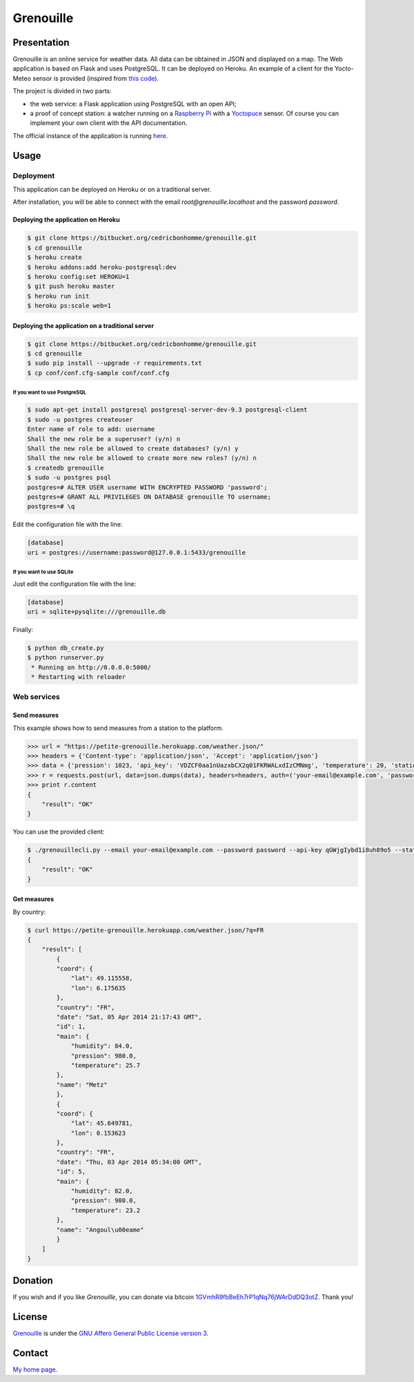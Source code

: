 ++++++++++
Grenouille
++++++++++

Presentation
============

Grenouille is an online service for weather data.
All data can be obtained in JSON and displayed on a map.
The Web application is based on Flask and uses PostgreSQL.
It can be deployed on Heroku. An example of a client for the Yocto-Meteo sensor
is provided (inspired from `this code <https://github.com/tarekziade/grenouille/>`_).

The project is divided in two parts:

* the web service: a Flask application using PostgreSQL with an open API;
* a proof of concept station: a watcher running on a `Raspberry Pi <http://www.raspberrypi.org/>`_ with a `Yoctopuce <http://www.yoctopuce.com>`_ sensor. Of course you can implement your own client with the API documentation.

The official instance of the application is running `here <https://petite-grenouille.herokuapp.com/>`_.

Usage
=====

Deployment
----------

This application can be deployed on Heroku or on a traditional server.

After installation, you will be able to connect with the email *root@grenouille.localhost* and the password *password*.

Deploying the application on Heroku
'''''''''''''''''''''''''''''''''''

.. code:: bash

    $ git clone https://bitbucket.org/cedricbonhomme/grenouille.git
    $ cd grenouille
    $ heroku create
    $ heroku addons:add heroku-postgresql:dev
    $ heroku config:set HEROKU=1
    $ git push heroku master
    $ heroku run init
    $ heroku ps:scale web=1

Deploying the application on a traditional server
'''''''''''''''''''''''''''''''''''''''''''''''''

.. code:: bash

    $ git clone https://bitbucket.org/cedricbonhomme/grenouille.git
    $ cd grenouille
    $ sudo pip install --upgrade -r requirements.txt
    $ cp conf/conf.cfg-sample conf/conf.cfg

If you want to use PostgreSQL
~~~~~~~~~~~~~~~~~~~~~~~~~~~~~

.. code:: bash

    $ sudo apt-get install postgresql postgresql-server-dev-9.3 postgresql-client
    $ sudo -u postgres createuser
    Enter name of role to add: username
    Shall the new role be a superuser? (y/n) n
    Shall the new role be allowed to create databases? (y/n) y
    Shall the new role be allowed to create more new roles? (y/n) n
    $ createdb grenouille
    $ sudo -u postgres psql
    postgres=# ALTER USER username WITH ENCRYPTED PASSWORD 'password';
    postgres=# GRANT ALL PRIVILEGES ON DATABASE grenouille TO username;
    postgres=# \q

Edit the configuration file with the line:

.. code:: cfg

    [database]
    uri = postgres://username:password@127.0.0.1:5433/grenouille

If you want to use SQLite
~~~~~~~~~~~~~~~~~~~~~~~~~

Just edit the configuration file with the line:

.. code:: cfg

    [database]
    uri = sqlite+pysqlite:///grenouille.db


Finally:

.. code:: bash

    $ python db_create.py
    $ python runserver.py
     * Running on http://0.0.0.0:5000/
     * Restarting with reloader


Web services
------------

Send measures
'''''''''''''

This example shows how to send measures from a station to the platform.

.. code:: python

    >>> url = "https://petite-grenouille.herokuapp.com/weather.json/"
    >>> headers = {'Content-type': 'application/json', 'Accept': 'application/json'}
    >>> data = {'pression': 1023, 'api_key': 'VDZCF0aa1nUazxbCX2q01FKRWALxdIzCMNmg', 'temperature': 20, 'station_id': 2, 'humidity': 81}
    >>> r = requests.post(url, data=json.dumps(data), headers=headers, auth=('your-email@example.com', 'password'))
    >>> print r.content
    {
        "result": "OK"
    }

You can use the provided client:

.. code:: bash

    $ ./grenouillecli.py --email your-email@example.com --password password --api-key qGWjgIybd1i8uh89o5 --station 4 --temperature 25.7 --pression 980 --humidity 84
    {
        "result": "OK"
    }


Get measures
''''''''''''

By country:

.. code:: bash

    $ curl https://petite-grenouille.herokuapp.com/weather.json/?q=FR
    {
        "result": [
            {
            "coord": {
                "lat": 49.115558,
                "lon": 6.175635
            },
            "country": "FR",
            "date": "Sat, 05 Apr 2014 21:17:43 GMT",
            "id": 1,
            "main": {
                "humidity": 84.0,
                "pression": 980.0,
                "temperature": 25.7
            },
            "name": "Metz"
            },
            {
            "coord": {
                "lat": 45.649781,
                "lon": 0.153623
            },
            "country": "FR",
            "date": "Thu, 03 Apr 2014 05:34:00 GMT",
            "id": 5,
            "main": {
                "humidity": 82.0,
                "pression": 980.0,
                "temperature": 23.2
            },
            "name": "Angoul\u00eame"
            }
        ]
    }


Donation
========

If you wish and if you like *Grenouille*, you can donate via bitcoin
`1GVmhR9fbBeEh7rP1qNq76jWArDdDQ3otZ <https://blockexplorer.com/address/1GVmhR9fbBeEh7rP1qNq76jWArDdDQ3otZ>`_.
Thank you!

License
=======

`Grenouille <https://bitbucket.org/cedricbonhomme/grenouille>`_
is under the `GNU Affero General Public License version 3 <https://www.gnu.org/licenses/agpl-3.0.html>`_.

Contact
=======

`My home page <http://cedricbonhomme.org/>`_.
